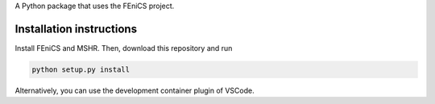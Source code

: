 A Python package that uses the FEniCS project.

Installation instructions
-------------------------
Install FEniCS and MSHR. Then, download this repository and run

.. code:: bash

    python setup.py install

Alternatively, you can use the development container plugin of VSCode.

